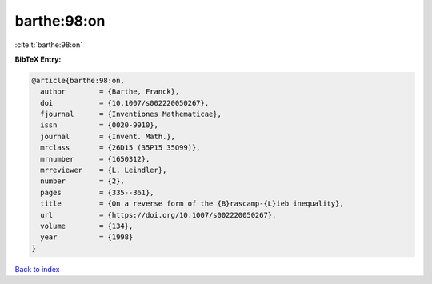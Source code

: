 barthe:98:on
============

:cite:t:`barthe:98:on`

**BibTeX Entry:**

.. code-block:: bibtex

   @article{barthe:98:on,
     author        = {Barthe, Franck},
     doi           = {10.1007/s002220050267},
     fjournal      = {Inventiones Mathematicae},
     issn          = {0020-9910},
     journal       = {Invent. Math.},
     mrclass       = {26D15 (35P15 35Q99)},
     mrnumber      = {1650312},
     mrreviewer    = {L. Leindler},
     number        = {2},
     pages         = {335--361},
     title         = {On a reverse form of the {B}rascamp-{L}ieb inequality},
     url           = {https://doi.org/10.1007/s002220050267},
     volume        = {134},
     year          = {1998}
   }

`Back to index <../By-Cite-Keys.html>`_
